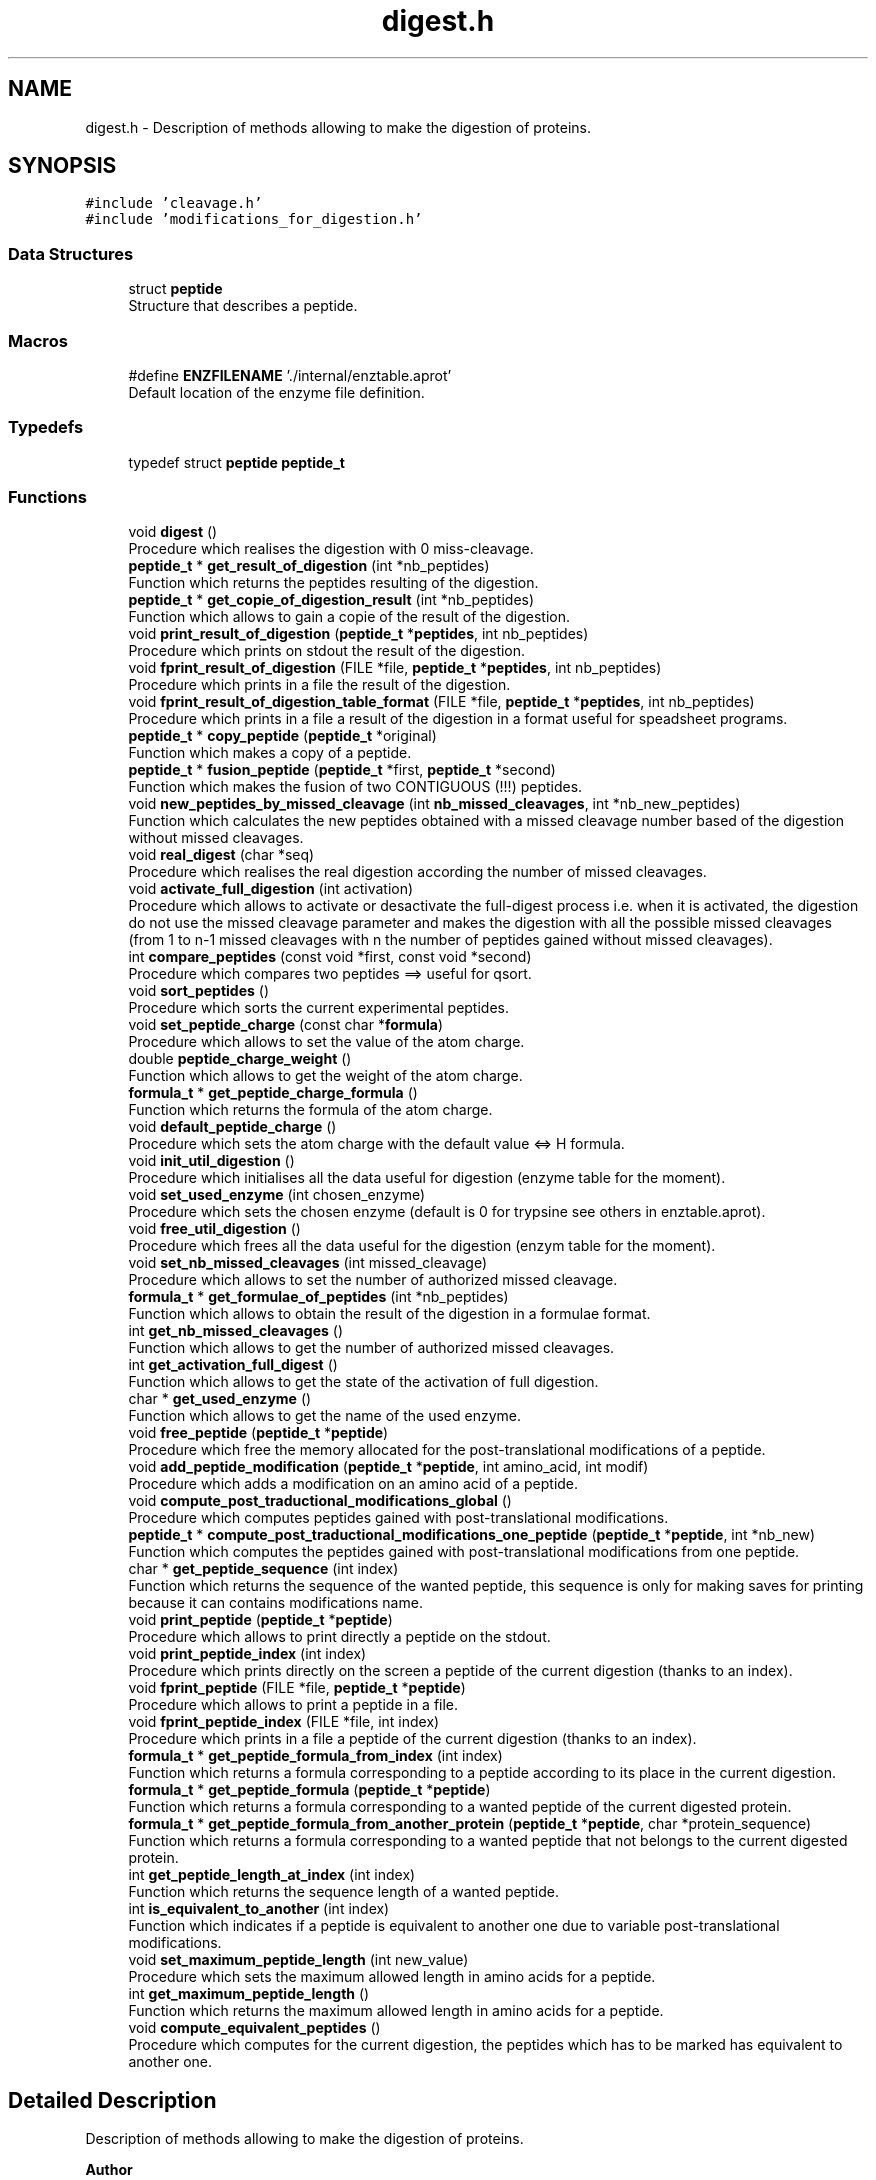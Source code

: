 .TH "digest.h" 3 "Fri Nov 3 2023" "Version 1.0.6" "ASCQ_ME" \" -*- nroff -*-
.ad l
.nh
.SH NAME
digest.h \- Description of methods allowing to make the digestion of proteins\&.  

.SH SYNOPSIS
.br
.PP
\fC#include 'cleavage\&.h'\fP
.br
\fC#include 'modifications_for_digestion\&.h'\fP
.br

.SS "Data Structures"

.in +1c
.ti -1c
.RI "struct \fBpeptide\fP"
.br
.RI "Structure that describes a peptide\&. "
.in -1c
.SS "Macros"

.in +1c
.ti -1c
.RI "#define \fBENZFILENAME\fP   '\&./internal/enztable\&.aprot'"
.br
.RI "Default location of the enzyme file definition\&. "
.in -1c
.SS "Typedefs"

.in +1c
.ti -1c
.RI "typedef struct \fBpeptide\fP \fBpeptide_t\fP"
.br
.in -1c
.SS "Functions"

.in +1c
.ti -1c
.RI "void \fBdigest\fP ()"
.br
.RI "Procedure which realises the digestion with 0 miss-cleavage\&. "
.ti -1c
.RI "\fBpeptide_t\fP * \fBget_result_of_digestion\fP (int *nb_peptides)"
.br
.RI "Function which returns the peptides resulting of the digestion\&. "
.ti -1c
.RI "\fBpeptide_t\fP * \fBget_copie_of_digestion_result\fP (int *nb_peptides)"
.br
.RI "Function which allows to gain a copie of the result of the digestion\&. "
.ti -1c
.RI "void \fBprint_result_of_digestion\fP (\fBpeptide_t\fP *\fBpeptides\fP, int nb_peptides)"
.br
.RI "Procedure which prints on stdout the result of the digestion\&. "
.ti -1c
.RI "void \fBfprint_result_of_digestion\fP (FILE *file, \fBpeptide_t\fP *\fBpeptides\fP, int nb_peptides)"
.br
.RI "Procedure which prints in a file the result of the digestion\&. "
.ti -1c
.RI "void \fBfprint_result_of_digestion_table_format\fP (FILE *file, \fBpeptide_t\fP *\fBpeptides\fP, int nb_peptides)"
.br
.RI "Procedure which prints in a file a result of the digestion in a format useful for speadsheet programs\&. "
.ti -1c
.RI "\fBpeptide_t\fP * \fBcopy_peptide\fP (\fBpeptide_t\fP *original)"
.br
.RI "Function which makes a copy of a peptide\&. "
.ti -1c
.RI "\fBpeptide_t\fP * \fBfusion_peptide\fP (\fBpeptide_t\fP *first, \fBpeptide_t\fP *second)"
.br
.RI "Function which makes the fusion of two CONTIGUOUS (!!!) peptides\&. "
.ti -1c
.RI "void \fBnew_peptides_by_missed_cleavage\fP (int \fBnb_missed_cleavages\fP, int *nb_new_peptides)"
.br
.RI "Function which calculates the new peptides obtained with a missed cleavage number based of the digestion without missed cleavages\&. "
.ti -1c
.RI "void \fBreal_digest\fP (char *seq)"
.br
.RI "Procedure which realises the real digestion according the number of missed cleavages\&. "
.ti -1c
.RI "void \fBactivate_full_digestion\fP (int activation)"
.br
.RI "Procedure which allows to activate or desactivate the full-digest process i\&.e\&. when it is activated, the digestion do not use the missed cleavage parameter and makes the digestion with all the possible missed cleavages (from 1 to n-1 missed cleavages with n the number of peptides gained without missed cleavages)\&. "
.ti -1c
.RI "int \fBcompare_peptides\fP (const void *first, const void *second)"
.br
.RI "Procedure which compares two peptides ==> useful for qsort\&. "
.ti -1c
.RI "void \fBsort_peptides\fP ()"
.br
.RI "Procedure which sorts the current experimental peptides\&. "
.ti -1c
.RI "void \fBset_peptide_charge\fP (const char *\fBformula\fP)"
.br
.RI "Procedure which allows to set the value of the atom charge\&. "
.ti -1c
.RI "double \fBpeptide_charge_weight\fP ()"
.br
.RI "Function which allows to get the weight of the atom charge\&. "
.ti -1c
.RI "\fBformula_t\fP * \fBget_peptide_charge_formula\fP ()"
.br
.RI "Function which returns the formula of the atom charge\&. "
.ti -1c
.RI "void \fBdefault_peptide_charge\fP ()"
.br
.RI "Procedure which sets the atom charge with the default value <=> H formula\&. "
.ti -1c
.RI "void \fBinit_util_digestion\fP ()"
.br
.RI "Procedure which initialises all the data useful for digestion (enzyme table for the moment)\&. "
.ti -1c
.RI "void \fBset_used_enzyme\fP (int chosen_enzyme)"
.br
.RI "Procedure which sets the chosen enzyme (default is 0 for trypsine see others in enztable\&.aprot)\&. "
.ti -1c
.RI "void \fBfree_util_digestion\fP ()"
.br
.RI "Procedure which frees all the data useful for the digestion (enzym table for the moment)\&. "
.ti -1c
.RI "void \fBset_nb_missed_cleavages\fP (int missed_cleavage)"
.br
.RI "Procedure which allows to set the number of authorized missed cleavage\&. "
.ti -1c
.RI "\fBformula_t\fP * \fBget_formulae_of_peptides\fP (int *nb_peptides)"
.br
.RI "Function which allows to obtain the result of the digestion in a formulae format\&. "
.ti -1c
.RI "int \fBget_nb_missed_cleavages\fP ()"
.br
.RI "Function which allows to get the number of authorized missed cleavages\&. "
.ti -1c
.RI "int \fBget_activation_full_digest\fP ()"
.br
.RI "Function which allows to get the state of the activation of full digestion\&. "
.ti -1c
.RI "char * \fBget_used_enzyme\fP ()"
.br
.RI "Function which allows to get the name of the used enzyme\&. "
.ti -1c
.RI "void \fBfree_peptide\fP (\fBpeptide_t\fP *\fBpeptide\fP)"
.br
.RI "Procedure which free the memory allocated for the post-translational modifications of a peptide\&. "
.ti -1c
.RI "void \fBadd_peptide_modification\fP (\fBpeptide_t\fP *\fBpeptide\fP, int amino_acid, int modif)"
.br
.RI "Procedure which adds a modification on an amino acid of a peptide\&. "
.ti -1c
.RI "void \fBcompute_post_traductional_modifications_global\fP ()"
.br
.RI "Procedure which computes peptides gained with post-translational modifications\&. "
.ti -1c
.RI "\fBpeptide_t\fP * \fBcompute_post_traductional_modifications_one_peptide\fP (\fBpeptide_t\fP *\fBpeptide\fP, int *nb_new)"
.br
.RI "Function which computes the peptides gained with post-translational modifications from one peptide\&. "
.ti -1c
.RI "char * \fBget_peptide_sequence\fP (int index)"
.br
.RI "Function which returns the sequence of the wanted peptide, this sequence is only for making saves for printing because it can contains modifications name\&. "
.ti -1c
.RI "void \fBprint_peptide\fP (\fBpeptide_t\fP *\fBpeptide\fP)"
.br
.RI "Procedure which allows to print directly a peptide on the stdout\&. "
.ti -1c
.RI "void \fBprint_peptide_index\fP (int index)"
.br
.RI "Procedure which prints directly on the screen a peptide of the current digestion (thanks to an index)\&. "
.ti -1c
.RI "void \fBfprint_peptide\fP (FILE *file, \fBpeptide_t\fP *\fBpeptide\fP)"
.br
.RI "Procedure which allows to print a peptide in a file\&. "
.ti -1c
.RI "void \fBfprint_peptide_index\fP (FILE *file, int index)"
.br
.RI "Procedure which prints in a file a peptide of the current digestion (thanks to an index)\&. "
.ti -1c
.RI "\fBformula_t\fP * \fBget_peptide_formula_from_index\fP (int index)"
.br
.RI "Function which returns a formula corresponding to a peptide according to its place in the current digestion\&. "
.ti -1c
.RI "\fBformula_t\fP * \fBget_peptide_formula\fP (\fBpeptide_t\fP *\fBpeptide\fP)"
.br
.RI "Function which returns a formula corresponding to a wanted peptide of the current digested protein\&. "
.ti -1c
.RI "\fBformula_t\fP * \fBget_peptide_formula_from_another_protein\fP (\fBpeptide_t\fP *\fBpeptide\fP, char *protein_sequence)"
.br
.RI "Function which returns a formula corresponding to a wanted peptide that not belongs to the current digested protein\&. "
.ti -1c
.RI "int \fBget_peptide_length_at_index\fP (int index)"
.br
.RI "Function which returns the sequence length of a wanted peptide\&. "
.ti -1c
.RI "int \fBis_equivalent_to_another\fP (int index)"
.br
.RI "Function which indicates if a peptide is equivalent to another one due to variable post-translational modifications\&. "
.ti -1c
.RI "void \fBset_maximum_peptide_length\fP (int new_value)"
.br
.RI "Procedure which sets the maximum allowed length in amino acids for a peptide\&. "
.ti -1c
.RI "int \fBget_maximum_peptide_length\fP ()"
.br
.RI "Function which returns the maximum allowed length in amino acids for a peptide\&. "
.ti -1c
.RI "void \fBcompute_equivalent_peptides\fP ()"
.br
.RI "Procedure which computes for the current digestion, the peptides which has to be marked has equivalent to another one\&. "
.in -1c
.SH "Detailed Description"
.PP 
Description of methods allowing to make the digestion of proteins\&. 


.PP
\fBAuthor\fP
.RS 4
Pierre LAURENCE and David BOENS (2003)\&.
.br
 Modified and updated by Jean-Charles BOISSON 2005-2008\&. 
.RE
.PP
\fBWarning\fP
.RS 4
Copyright USTL
.br
 This software is governed by the CeCILL-C license under French law and abiding by the rules of distribution of free software\&. 
.RE
.PP

.PP
Definition in file \fBdigest\&.h\fP\&.
.SH "Macro Definition Documentation"
.PP 
.SS "#define ENZFILENAME   '\&./internal/enztable\&.aprot'"

.PP
Default location of the enzyme file definition\&. 
.PP
Definition at line 60 of file digest\&.h\&.
.SH "Typedef Documentation"
.PP 
.SS "typedef struct \fBpeptide\fP \fBpeptide_t\fP"

.SH "Function Documentation"
.PP 
.SS "void activate_full_digestion (int activation)"

.PP
Procedure which allows to activate or desactivate the full-digest process i\&.e\&. when it is activated, the digestion do not use the missed cleavage parameter and makes the digestion with all the possible missed cleavages (from 1 to n-1 missed cleavages with n the number of peptides gained without missed cleavages)\&. 
.PP
\fBParameters\fP
.RS 4
\fIactivation\fP The parameter which activates (TRUE) or not (FALSE) the full digestion\&. 
.RE
.PP

.PP
Definition at line 693 of file digest\&.cpp\&.
.PP
References error(), FALSE, FULL_DIGESTION, TRUE, and USAGE_ERROR\&.
.PP
Referenced by load_boolean_keyword()\&.
.SS "void add_peptide_modification (\fBpeptide_t\fP * peptide, int amino_acid, int modif)"

.PP
Procedure which adds a modification on an amino acid of a peptide\&. 
.PP
\fBParameters\fP
.RS 4
\fIpeptide\fP The peptide\&. 
.br
\fIamino_acid\fP The amino acid (its index)\&. 
.br
\fImodif\fP The wanted modification (its index)\&. 
.RE
.PP

.PP
Definition at line 999 of file digest\&.cpp\&.
.PP
References peptide::endOff, error(), get_formula_to_add(), get_formula_to_sub(), get_number_of_activated_modifications(), get_weight(), MEMORY_ALLOCATION_ERROR, peptide::modifications, peptide::nb_modif, peptide::startOff, USAGE_ERROR, and peptide::weight\&.
.PP
Referenced by compute_post_traductional_modifications_one_peptide()\&.
.SS "int compare_peptides (const void * first, const void * second)"

.PP
Procedure which compares two peptides ==> useful for qsort\&. 
.PP
\fBParameters\fP
.RS 4
\fIfirst\fP a void pointer that is in reality a peptide\&. 
.br
\fIsecond\fP a void pointer that is also a peptide\&. 
.RE
.PP
\fBReturns\fP
.RS 4
-1, 0 or 1 <=> the first is inferior,equal or superior to the second\&. 
.RE
.PP

.PP
Definition at line 707 of file digest\&.cpp\&.
.PP
References peptide::weight\&.
.PP
Referenced by compute_post_traductional_modifications_one_peptide(), and sort_peptides()\&.
.SS "void compute_equivalent_peptides ()"

.PP
Procedure which computes for the current digestion, the peptides which has to be marked has equivalent to another one\&. 
.PP
Definition at line 1447 of file digest\&.cpp\&.
.PP
References peptide::endOff, equals(), peptide::equivalent_to_another, error(), EXECUTION_ERROR, FALSE, get_peptide_sequence(), NbPeptides, Peptides, peptide::startOff, TRUE, and USAGE_ERROR\&.
.PP
Referenced by real_digest()\&.
.SS "void compute_post_traductional_modifications_global ()"

.PP
Procedure which computes peptides gained with post-translational modifications\&. 
.PP
Definition at line 1084 of file digest\&.cpp\&.
.PP
References compute_post_traductional_modifications_one_peptide(), copy_peptide(), error(), free_peptide(), MEMORY_ALLOCATION_ERROR, NbPeptides, and Peptides\&.
.PP
Referenced by real_digest()\&.
.SS "\fBpeptide_t\fP* compute_post_traductional_modifications_one_peptide (\fBpeptide_t\fP * peptide, int * nb_new)"

.PP
Function which computes the peptides gained with post-translational modifications from one peptide\&. 
.PP
\fBParameters\fP
.RS 4
\fIpeptide\fP The peptide\&. 
.br
\fInb_new\fP The number of new peptides generated (initialised by the function)\&. 
.RE
.PP
\fBReturns\fP
.RS 4
The new peptides\&. 
.RE
.PP

.PP
Definition at line 1145 of file digest\&.cpp\&.
.PP
References add_peptide_modification(), can_be_used_on_for_digestion(), compare_peptides(), copy_peptide(), peptide::endOff, peptide::equivalent_to_another, error(), EXECUTION_ERROR, FALSE, FIXED, get_modification_type(), get_number_of_activated_modifications(), maximum_peptide_length, MEMORY_ALLOCATION_ERROR, nb_modifications, sequence, peptide::startOff, TRUE, USAGE_ERROR, and peptide::weight\&.
.PP
Referenced by compute_post_traductional_modifications_global()\&.
.SS "\fBpeptide_t\fP* copy_peptide (\fBpeptide_t\fP * original)"

.PP
Function which makes a copy of a peptide\&. 
.PP
\fBParameters\fP
.RS 4
\fIoriginal\fP The peptide we want to copy\&. 
.RE
.PP
\fBReturns\fP
.RS 4
The copy\&. 
.RE
.PP

.PP
Definition at line 341 of file digest\&.cpp\&.
.PP
References peptide::endOff, peptide::equivalent_to_another, error(), MEMORY_ALLOCATION_ERROR, peptide::modifications, peptide::nb_missed_cleavages, peptide::nb_modif, peptide::startOff, USAGE_ERROR, and peptide::weight\&.
.PP
Referenced by compute_post_traductional_modifications_global(), compute_post_traductional_modifications_one_peptide(), fusion_peptide(), get_copie_of_digestion_result(), and new_peptides_with_missed_cleavages()\&.
.SS "void default_peptide_charge ()"

.PP
Procedure which sets the atom charge with the default value <=> H formula\&. 
.PP
Definition at line 755 of file digest\&.cpp\&.
.PP
References set_peptide_charge()\&.
.PP
Referenced by init_util_digestion()\&.
.SS "void digest ()"

.PP
Procedure which realises the digestion with 0 miss-cleavage\&. 
.PP
Definition at line 101 of file digest\&.cpp\&.
.PP
References C_SIDE, enzyme::cpl, cpl_isCleavage2(), peptide::endOff, enzyme_list::enz, enztable, peptide::equivalent_to_another, error(), FALSE, amino_acid_CF::form, free_peptide(), get_amino_acid(), get_util_formula(), get_weight(), MEMORY_ALLOCATION_ERROR, peptide::modifications, N_SIDE, peptide::nb_missed_cleavages, peptide::nb_modif, NbPeptides, peptide_charge_weight(), Peptides, sequence, enzyme::side, peptide::startOff, and peptide::weight\&.
.PP
Referenced by real_digest()\&.
.SS "void fprint_peptide (FILE * file, \fBpeptide_t\fP * peptide)"

.PP
Procedure which allows to print a peptide in a file\&. 
.PP
\fBParameters\fP
.RS 4
\fIfile\fP The file\&. 
.br
\fIpeptide\fP The peptide we want to print\&. 
.RE
.PP

.PP
Definition at line 1368 of file digest\&.cpp\&.
.PP
References peptide::endOff, error(), get_activated_modification_symbol(), peptide::modifications, peptide::nb_modif, sequence, peptide::startOff, and USAGE_ERROR\&.
.PP
Referenced by fprint_peptide_index()\&.
.SS "void fprint_peptide_index (FILE * file, int index)"

.PP
Procedure which prints in a file a peptide of the current digestion (thanks to an index)\&. 
.PP
\fBParameters\fP
.RS 4
\fIfile\fP The file\&. 
.br
\fIindex\fP The index\&. 
.RE
.PP

.PP
Definition at line 1394 of file digest\&.cpp\&.
.PP
References error(), fprint_peptide(), NbPeptides, Peptides, and USAGE_ERROR\&.
.PP
Referenced by fprint_result_of_digestion(), and fprint_result_of_digestion_table_format()\&.
.SS "void fprint_result_of_digestion (FILE * file, \fBpeptide_t\fP * peptides, int nb_peptides)"

.PP
Procedure which prints in a file the result of the digestion\&. 
.PP
\fBParameters\fP
.RS 4
\fIfile\fP The file where the result have to be put\&. 
.br
\fIpeptides\fP The peptide_t* we want to view to print\&. 
.br
\fInb_peptides\fP The peptide number\&. 
.RE
.PP

.PP
Definition at line 288 of file digest\&.cpp\&.
.PP
References formula_tochar(), fprint_peptide_index(), free_n_formula(), get_formulae_of_peptides(), nb_missed_cleavages, peptides, and TRUE\&.
.SS "void fprint_result_of_digestion_table_format (FILE * file, \fBpeptide_t\fP * peptides, int nb_peptides)"

.PP
Procedure which prints in a file a result of the digestion in a format useful for speadsheet programs\&. 
.PP
\fBParameters\fP
.RS 4
\fIfile\fP The file where the result have to be put\&. 
.br
\fIpeptides\fP The peptide_t* we want to print\&. 
.br
\fInb_peptides\fP The peptide number\&. 
.RE
.PP

.PP
Definition at line 315 of file digest\&.cpp\&.
.PP
References formula_tochar(), fprint_peptide_index(), free_n_formula(), get_formulae_of_peptides(), nb_missed_cleavages, peptides, and TRUE\&.
.SS "void free_peptide (\fBpeptide_t\fP * peptide)"

.PP
Procedure which free the memory allocated for the post-translational modifications of a peptide\&. 
.PP
\fBParameters\fP
.RS 4
\fIpeptide\fP The peptide we want to free the memory\&. 
.RE
.PP

.PP
Definition at line 966 of file digest\&.cpp\&.
.PP
References peptide::endOff, error(), FREE_MEMORY_ERROR, peptide::modifications, peptide::nb_modif, and peptide::startOff\&.
.PP
Referenced by compute_post_traductional_modifications_global(), digest(), free_util_digestion(), and new_peptides_with_missed_cleavages()\&.
.SS "void free_util_digestion ()"

.PP
Procedure which frees all the data useful for the digestion (enzym table for the moment)\&. 
.PP
Definition at line 781 of file digest\&.cpp\&.
.PP
References enztable, free_enzym_table(), free_formula(), free_peptide(), NbPeptides, peptide_charge_formula, Peptides, and sequence\&.
.PP
Referenced by ascq_me_configuration_cleaning()\&.
.SS "\fBpeptide_t\fP* fusion_peptide (\fBpeptide_t\fP * first, \fBpeptide_t\fP * second)"

.PP
Function which makes the fusion of two CONTIGUOUS (!!!) peptides\&. 
.PP
\fBParameters\fP
.RS 4
\fIfirst\fP The first peptide\&. 
.br
\fIsecond\fP The second peptide\&. 
.RE
.PP
\fBWarning\fP
.RS 4
The two peptides must be contiguous\&. They are fusionned in this order (first is really before second in the peptidic sequence)\&. 
.RE
.PP
\fBReturns\fP
.RS 4
The new peptide result of the fusion\&. 
.RE
.PP

.PP
Definition at line 420 of file digest\&.cpp\&.
.PP
References copy_peptide(), peptide::endOff, peptide::equivalent_to_another, error(), FALSE, get_util_formula(), get_weight(), MEMORY_ALLOCATION_ERROR, peptide::modifications, peptide::nb_missed_cleavages, peptide::nb_modif, peptide_charge_weight(), peptide::startOff, USAGE_ERROR, and peptide::weight\&.
.PP
Referenced by new_peptides_with_missed_cleavages()\&.
.SS "int get_activation_full_digest ()"

.PP
Function which allows to get the state of the activation of full digestion\&. 
.PP
Definition at line 855 of file digest\&.cpp\&.
.PP
References FULL_DIGESTION\&.
.PP
Referenced by fprint_configuration(), fprint_configuration_xml(), and print_configuration()\&.
.SS "\fBpeptide_t\fP* get_copie_of_digestion_result (int * nb_peptides)"

.PP
Function which allows to gain a copie of the result of the digestion\&. 
.PP
\fBParameters\fP
.RS 4
\fInb_peptides\fP The number of peptides, initialised by the function\&. 
.RE
.PP
\fBReturns\fP
.RS 4
The peptide list obtained after the digestion\&. 
.RE
.PP

.PP
Definition at line 239 of file digest\&.cpp\&.
.PP
References copy_peptide(), error(), MEMORY_ALLOCATION_ERROR, NbPeptides, and Peptides\&.
.SS "\fBformula_t\fP* get_formulae_of_peptides (int * nb_peptides)"

.PP
Function which allows to obtain the result of the digestion in a formulae format\&. 
.PP
\fBParameters\fP
.RS 4
\fInb_peptides\fP The peptide number (initialised by the function)\&. 
.RE
.PP
\fBReturns\fP
.RS 4
The peptides in a formulae format\&. 
.RE
.PP

.PP
Definition at line 807 of file digest\&.cpp\&.
.PP
References add_formula(), apply_modification(), copy_formula(), peptide::endOff, error(), amino_acid_CF::form, get_amino_acid(), get_peptide_charge_formula(), get_util_formula(), MEMORY_ALLOCATION_ERROR, modifications, peptide::nb_modif, NbPeptides, peptides, Peptides, sequence, and peptide::startOff\&.
.PP
Referenced by fprint_result_of_digestion(), fprint_result_of_digestion_table_format(), main(), and print_result_of_digestion()\&.
.SS "int get_maximum_peptide_length ()"

.PP
Function which returns the maximum allowed length in amino acids for a peptide\&. 
.PP
\fBReturns\fP
.RS 4
The maximum allowed length\&. 
.RE
.PP

.PP
Definition at line 1441 of file digest\&.cpp\&.
.PP
References maximum_peptide_length\&.
.PP
Referenced by fprint_configuration(), fprint_configuration_xml(), and print_configuration()\&.
.SS "int get_nb_missed_cleavages ()"

.PP
Function which allows to get the number of authorized missed cleavages\&. 
.PP
Definition at line 849 of file digest\&.cpp\&.
.PP
References nb_missed_cleavages\&.
.PP
Referenced by fprint_configuration(), fprint_configuration_xml(), and print_configuration()\&.
.SS "\fBformula_t\fP* get_peptide_charge_formula ()"

.PP
Function which returns the formula of the atom charge\&. 
.PP
\fBReturns\fP
.RS 4
The formula of the atom charge (in formula_t* format)\&. 
.RE
.PP

.PP
Definition at line 762 of file digest\&.cpp\&.
.PP
References peptide_charge_formula\&.
.PP
Referenced by fprint_configuration(), fprint_configuration_xml(), get_formulae_of_peptides(), get_peptide_formula_from_another_protein(), get_peptide_formula_from_index(), and print_configuration()\&.
.SS "\fBformula_t\fP* get_peptide_formula (\fBpeptide_t\fP * peptide)"

.PP
Function which returns a formula corresponding to a wanted peptide of the current digested protein\&. 
.PP
\fBParameters\fP
.RS 4
\fIpeptide\fP The peptide\&. 
.RE
.PP
\fBReturns\fP
.RS 4
The corresponding formula\&. 
.RE
.PP

.PP
Definition at line 913 of file digest\&.cpp\&.
.PP
References get_peptide_formula_from_another_protein(), and sequence\&.
.SS "\fBformula_t\fP* get_peptide_formula_from_another_protein (\fBpeptide_t\fP * peptide, char * protein_sequence)"

.PP
Function which returns a formula corresponding to a wanted peptide that not belongs to the current digested protein\&. 
.PP
\fBParameters\fP
.RS 4
\fIpeptide\fP The peptide\&. 
.br
\fIprotein_sequence\fP The corresponding complete protein sequence\&. 
.RE
.PP
\fBReturns\fP
.RS 4
The peptide formula\&. 
.RE
.PP

.PP
Definition at line 919 of file digest\&.cpp\&.
.PP
References add_formula(), apply_modification(), copy_formula(), peptide::endOff, error(), amino_acid_CF::form, get_amino_acid(), get_peptide_charge_formula(), get_util_formula(), peptide::modifications, peptide::nb_modif, peptide::startOff, and USAGE_ERROR\&.
.PP
Referenced by get_peptide_formula()\&.
.SS "\fBformula_t\fP* get_peptide_formula_from_index (int index)"

.PP
Function which returns a formula corresponding to a peptide according to its place in the current digestion\&. 
.PP
\fBParameters\fP
.RS 4
\fIindex\fP The index of the peptide in the current digestion\&. 
.RE
.PP
\fBReturns\fP
.RS 4
The peptide formula\&. 
.RE
.PP

.PP
Definition at line 867 of file digest\&.cpp\&.
.PP
References add_formula(), apply_modification(), copy_formula(), peptide::endOff, error(), amino_acid_CF::form, get_amino_acid(), get_peptide_charge_formula(), get_util_formula(), modifications, peptide::nb_modif, NbPeptides, Peptides, sequence, peptide::startOff, and USAGE_ERROR\&.
.PP
Referenced by sort_and_init_with_peptide_scoring()\&.
.SS "int get_peptide_length_at_index (int index)"

.PP
Function which returns the sequence length of a wanted peptide\&. 
.PP
\fBParameters\fP
.RS 4
\fIindex\fP The index of the wanted peptide\&. 
.RE
.PP
\fBReturns\fP
.RS 4
The peptide length\&. 
.RE
.PP

.PP
Definition at line 1405 of file digest\&.cpp\&.
.PP
References peptide::endOff, NbPeptides, Peptides, and peptide::startOff\&.
.SS "char* get_peptide_sequence (int index)"

.PP
Function which returns the sequence of the wanted peptide, this sequence is only for making saves for printing because it can contains modifications name\&. 
.PP
\fBParameters\fP
.RS 4
\fIindex\fP The index of the wanted peptide\&. 
.RE
.PP
\fBReturns\fP
.RS 4
The sequence\&. 
.RE
.PP

.PP
Definition at line 1275 of file digest\&.cpp\&.
.PP
References peptide::endOff, error(), get_activated_modification_symbol(), MEMORY_ALLOCATION_ERROR, modifications, peptide::nb_modif, NbPeptides, Peptides, sequence, peptide::startOff, and USAGE_ERROR\&.
.PP
Referenced by compute_equivalent_peptides(), and sort_and_init_with_peptide_scoring()\&.
.SS "\fBpeptide_t\fP* get_result_of_digestion (int * nb_peptides)"

.PP
Function which returns the peptides resulting of the digestion\&. 
.PP
\fBWarning\fP
.RS 4
get_result_of_digestion gives a original pointer so if you want to keep this result and make other digestion, use the next function called get_copie_of_digestion_result (don't forget to free the pointer after using it) 
.RE
.PP
\fBParameters\fP
.RS 4
\fInb_peptides\fP The number of peptides, initialised by the function\&. 
.RE
.PP
\fBReturns\fP
.RS 4
The peptide list obtained after the digestion\&. 
.RE
.PP

.PP
Definition at line 232 of file digest\&.cpp\&.
.PP
References NbPeptides, and Peptides\&.
.SS "char* get_used_enzyme ()"

.PP
Function which allows to get the name of the used enzyme\&. 
.PP
Definition at line 861 of file digest\&.cpp\&.
.PP
References enzyme_list::enz, enztable, enzyme, and enzyme::name\&.
.PP
Referenced by fprint_configuration(), fprint_configuration_xml(), and print_configuration()\&.
.SS "void init_util_digestion ()"

.PP
Procedure which initialises all the data useful for digestion (enzyme table for the moment)\&. 
.PP
Definition at line 768 of file digest\&.cpp\&.
.PP
References default_peptide_charge(), ENZFILENAME, enztable, and enzym_load()\&.
.PP
Referenced by load_configuration()\&.
.SS "int is_equivalent_to_another (int index)"

.PP
Function which indicates if a peptide is equivalent to another one due to variable post-translational modifications\&. 
.PP
\fBParameters\fP
.RS 4
\fIindex\fP The index of the wanted peptide\&. 
.RE
.PP
\fBReturns\fP
.RS 4
TRUE or FALSE (see \fButil\&.h\fP)\&. 
.RE
.PP

.PP
Definition at line 1417 of file digest\&.cpp\&.
.PP
References peptide::equivalent_to_another, NbPeptides, and Peptides\&.
.PP
Referenced by optimized_isotopic_distribution()\&.
.SS "void new_peptides_by_missed_cleavage (int nb_missed_cleavages, int * nb_new_peptides)"

.PP
Function which calculates the new peptides obtained with a missed cleavage number based of the digestion without missed cleavages\&. 
.PP
\fBParameters\fP
.RS 4
\fInb_missed_cleavages\fP The number of missed cleavages\&. 
.br
\fInb_new_peptides\fP The number of the peptide calculated by this function\&. 
.RE
.PP
\fBReturns\fP
.RS 4
The new peptides gained\&. 
.RE
.PP

.SS "double peptide_charge_weight ()"

.PP
Function which allows to get the weight of the atom charge\&. 
.PP
\fBReturns\fP
.RS 4
The weight of the atom charge\&. 
.RE
.PP

.PP
Definition at line 744 of file digest\&.cpp\&.
.PP
References error(), get_weight(), peptide_charge_formula, and USAGE_ERROR\&.
.PP
Referenced by digest(), and fusion_peptide()\&.
.SS "void print_peptide (\fBpeptide_t\fP * peptide)"

.PP
Procedure which allows to print directly a peptide on the stdout\&. 
.PP
\fBParameters\fP
.RS 4
\fIpeptide\fP The peptide we want to print\&. 
.RE
.PP

.PP
Definition at line 1331 of file digest\&.cpp\&.
.PP
References peptide::endOff, error(), get_activated_modification_symbol(), peptide::modifications, peptide::nb_modif, sequence, peptide::startOff, and USAGE_ERROR\&.
.PP
Referenced by print_peptide_index()\&.
.SS "void print_peptide_index (int index)"

.PP
Procedure which prints directly on the screen a peptide of the current digestion (thanks to an index)\&. 
.PP
\fBParameters\fP
.RS 4
\fIindex\fP The index of the peptide\&. 
.RE
.PP

.PP
Definition at line 1357 of file digest\&.cpp\&.
.PP
References error(), NbPeptides, Peptides, print_peptide(), and USAGE_ERROR\&.
.PP
Referenced by print_result_of_digestion()\&.
.SS "void print_result_of_digestion (\fBpeptide_t\fP * peptides, int nb_peptides)"

.PP
Procedure which prints on stdout the result of the digestion\&. 
.PP
Definition at line 261 of file digest\&.cpp\&.
.PP
References formula_tochar(), free_n_formula(), get_formulae_of_peptides(), nb_missed_cleavages, peptides, print_peptide_index(), and TRUE\&.
.SS "void real_digest (char * seq)"

.PP
Procedure which realises the real digestion according the number of missed cleavages\&. 
.PP
\fBParameters\fP
.RS 4
\fIseq\fP The sequence to digest\&. 
.RE
.PP

.PP
Definition at line 646 of file digest\&.cpp\&.
.PP
References compute_equivalent_peptides(), compute_post_traductional_modifications_global(), digest(), error(), FULL_DIGESTION, get_number_of_activated_modifications(), MEMORY_ALLOCATION_ERROR, nb_missed_cleavages, NbPeptides, new_peptides_with_missed_cleavages(), sequence, and TRUE\&.
.PP
Referenced by main()\&.
.SS "void set_maximum_peptide_length (int new_value)"

.PP
Procedure which sets the maximum allowed length in amino acids for a peptide\&. 
.PP
\fBParameters\fP
.RS 4
\fInew_value\fP The new value\&. If a peptide has a longer length, it will be not considered during the post-translational modification computation\&. 
.RE
.PP

.PP
Definition at line 1429 of file digest\&.cpp\&.
.PP
References error(), maximum_peptide_length, and USAGE_ERROR\&.
.PP
Referenced by load_int_keyword()\&.
.SS "void set_nb_missed_cleavages (int missed_cleavage)"

.PP
Procedure which allows to set the number of authorized missed cleavage\&. 
.PP
\fBParameters\fP
.RS 4
\fImissed_cleavage\fP The number of missed cleavages\&. 
.RE
.PP

.PP
Definition at line 801 of file digest\&.cpp\&.
.PP
References nb_missed_cleavages\&.
.PP
Referenced by load_int_keyword()\&.
.SS "void set_peptide_charge (const char * formula)"

.PP
Procedure which allows to set the value of the atom charge\&. 
.PP
\fBParameters\fP
.RS 4
\fIformula\fP The formula (in char* format)\&. 
.RE
.PP

.PP
Definition at line 734 of file digest\&.cpp\&.
.PP
References free_formula(), get_element_table(), get_element_table_size(), peptide_charge_formula, and read_formula()\&.
.PP
Referenced by default_peptide_charge(), and load_string_keyword()\&.
.SS "void set_used_enzyme (int chosen_enzyme)"

.PP
Procedure which sets the chosen enzyme (default is 0 for trypsine see others in enztable\&.aprot)\&. 
.PP
\fBParameters\fP
.RS 4
\fIchosen_enzyme\fP The chosen_enzyme\&. 
.RE
.PP

.PP
Definition at line 775 of file digest\&.cpp\&.
.PP
Referenced by load_int_keyword()\&.
.SS "void sort_peptides ()"

.PP
Procedure which sorts the current experimental peptides\&. It is simply a call of qsort with the function compare_peptides\&. 
.PP
Definition at line 728 of file digest\&.cpp\&.
.PP
References compare_peptides(), NbPeptides, and Peptides\&.
.SH "Author"
.PP 
Generated automatically by Doxygen for ASCQ_ME from the source code\&.
